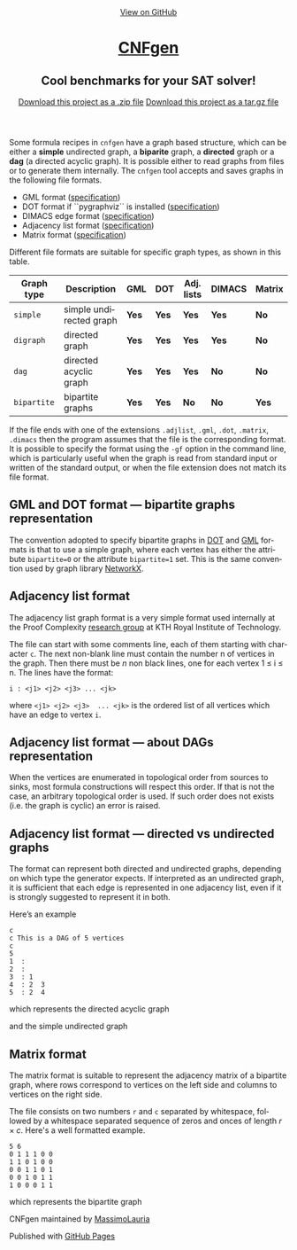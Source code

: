 #+TITLE:     
#+AUTHOR:    Massimo Lauria
#+EMAIL:     lauria.massimo@gmail.com
#+LANGUAGE:  en
#+OPTIONS:   H:3 num:nil toc:nil \n:nil @:t ::t |:t ^:t -:t f:t *:t <:t
#+OPTIONS:   TeX:t LaTeX:t skip:nil d:nil todo:t pri:nil tags:not-in-toc
#+EXPORT_EXCLUDE_TAGS: noexport
#+HTML_HEAD_EXTRA: <meta charset='utf-8'>
#+HTML_HEAD_EXTRA: <meta http-equiv="X-UA-Compatible" content="chrome=1">
#+HTML_HEAD_EXTRA: <meta name="description" content="CNFgen : Cool benchmarks for your SAT solver!">
#+HTML_HEAD: <link rel="stylesheet" type="text/css" media="screen" href="stylesheets/stylesheet.css">
#+HTML_HEAD: <style type="text/css"> .title  { height: 0; margin: 0;} </style>


#+begin_html
<!-- HEADER -->
    <div id="header_wrap" class="outer">
        <header class="inner">
          <a id="forkme_banner" href="https://github.com/MassimoLauria/cnfgen">View on GitHub</a>

          <h1 id="project_title"><a id="project_title" href="https://massimolauria.github.io/cnfgen">CNFgen</a></h1>
          <h2 id="project_tagline">Cool benchmarks for your SAT solver!</h2>

            <section id="downloads">
              <a class="zip_download_link" href="https://github.com/MassimoLauria/cnfgen/zipball/master">Download this project as a .zip file</a>
              <a class="tar_download_link" href="https://github.com/MassimoLauria/cnfgen/tarball/master">Download this project as a tar.gz file</a>
            </section>
        </header>
    </div>
#+end_html
#+begin_html
    <div id="main_content_wrap" class="outer">
      <section id="main_content" class="inner">
#+end_html


  Some formula recipes in =cnfgen= have a graph based structure, which
  can  be either  a  *simple* undirected  graph,  a *biparite*  graph,
  a *directed*  graph or  a *dag*  (a directed  acyclic graph).  It is
  possible  either to  read  graphs  from files  or  to generate  them
  internally.  The  =cnfgen= tool  accepts  and  saves graphs  in  the
  following file formats.

  + GML format ([[http://www.infosun.fim.uni-passau.de/Graphlet/GML/gml-tr.html][specification]])
  + DOT format if ``pygraphviz`` is installed ([[http://www.graphviz.org/content/dot-language][specification]])
  + DIMACS edge format ([[http://prolland.free.fr/works/research/dsat/dimacs.html][specification]])
  + Adjacency list format ([[adjformat][specification]])
  + Matrix format ([[matrix][specification]])

  Different file  formats are  suitable for  specific graph  types, as
  shown in this table.

  |-------------+-------------------------+-------+-------+------------+--------+--------|
  | Graph type  | Description             | GML   | DOT   | Adj. lists | DIMACS | Matrix |
  |-------------+-------------------------+-------+-------+------------+--------+--------|
  | =simple=    | simple undirected graph | *Yes* | *Yes* | *Yes*      | *Yes*  | *No*   |
  |-------------+-------------------------+-------+-------+------------+--------+--------|
  | =digraph=   | directed graph          | *Yes* | *Yes* | *Yes*      | *Yes*  | *No*   |
  |-------------+-------------------------+-------+-------+------------+--------+--------|
  | =dag=       | directed acyclic graph  | *Yes* | *Yes* | *Yes*      | *No*   | *No*   |
  |-------------+-------------------------+-------+-------+------------+--------+--------|
  | =bipartite= | bipartite graphs        | *Yes* | *Yes* | *No*       | *No*   | *Yes*  |
  |-------------+-------------------------+-------+-------+------------+--------+--------|

  If  the file  ends with  one of  the extensions  =.adjlist=, =.gml=,
  =.dot=, =.matrix=, =.dimacs= then the  program assumes that the file
  is the  corresponding format. It  is possible to specify  the format
  using the  =-gf= option in  the command line, which  is particularly
  useful when the graph is read  from standard input or written of the
  standard  output, or  when the  file  extension does  not match  its
  file format.


** GML and DOT format — bipartite graphs representation

   The convention adopted  to specify bipartite graphs in  [[http://www.graphviz.org/content/dot-language][DOT]] and [[http://www.infosun.fim.uni-passau.de/Graphlet/GML/gml-tr.html][GML]]
   formats is that to use a simple graph, where each vertex has either
   the  attribute =bipartite=0=  or the  attribute =bipartite=1=  set.
   This is the same convention used by graph library [[https://networkx.github.io/][NetworkX]].


* Adjacency list format<<adjformat>>

  The  adjacency  list graph  format  is  a  very simple  format  used
  internally  at the  Proof  Complexity [[http://www.csc.kth.se/~jakobn/project-proofcplx/][research  group]]  at KTH  Royal
  Institute of Technology.
  
  The file  can start with some  comments line, each of  them starting
  with character =c=. The next  non-blank line must contain the number
  n of vertices in the graph. Then  there must be $n$ non black lines,
  one for each vertex 1 ≤ i ≤ n. The lines have the format:

  : i : <j1> <j2> <j3> ... <jk>
    
  where =<j1> <j2> <j3>  ... <jk>= is the ordered list
  of all vertices which have an edge to vertex =i=.


** Adjacency list format — about DAGs representation

   When the vertices are enumerated  in topological order from sources
   to  sinks,  most formula  constructions  will  respect this  order.
   If that  is not the case,  an arbitrary topological order  is used.
   If such order  does not exists (i.e. the graph  is cyclic) an error
   is raised.

** Adjacency list format — directed vs undirected graphs

   The  format  can represent  both  directed  and undirected  graphs,
   depending on which type the generator expects. If interpreted as an
   undirected graph, it is sufficient that each edge is represented in
   one adjacency list,  even if it is strongly  suggested to represent
   it in both.

   Here’s an example
  
   : c
   : c This is a DAG of 5 vertices
   : c
   : 5
   : 1  :
   : 2  : 
   : 3  : 1  
   : 4  : 2  3  
   : 5  : 2  4
    
   which represents the directed acyclic graph

#+BEGIN_SRC dot :file images/adjformatDAG.png :exports results
digraph {
 1 -> 3;
 3 -> 4;
 2 -> 5;
 2 -> 4;
 4 -> 5;
}
#+END_SRC

#+RESULTS:
[[file:images/adjformatDAG.png]]

   and the simple undirected graph 

#+BEGIN_SRC dot :file images/adjformatS.png :exports results
graph {
 1 -- 3;
 3 -- 4;
 2 -- 5;
 2 -- 4;
 4 -- 5;
}
#+END_SRC

#+RESULTS:
[[file:images/adjformatS.png]]


* Matrix format<<matrix>>

  The matrix format  is suitable to represent the  adjacency matrix of
  a bipartite  graph, where  rows correspond to  vertices on  the left
  side and columns to vertices on the right side.

  The  file  consists  on  two   numbers  =r=  and  =c=  separated  by
  whitespace, followed by a whitespace separated sequence of zeros and
  onces of length $r\times c$. Here's a well formatted example.

#+BEGIN_SRC 
5 6
0 1 1 1 0 0
1 1 0 1 0 0
0 0 1 1 0 1
0 0 1 0 1 1
1 0 0 0 1 1
#+END_SRC

  which represents the bipartite graph

#+BEGIN_SRC dot :cmd neato :file images/matrixformatEG.png :exports results
  graph {
   l1 [label=1,pos="0,5!"]
   l2 [label=2,pos="0,4!"]
   l3 [label=3,pos="0,3!"]
   l4 [label=4,pos="0,2!"]
   l5 [label=5,pos="0,1!"]
   r1 [label=1,pos="2,5.5!"]
   r2 [label=2,pos="2,4.5!"]
   r3 [label=3,pos="2,3.5!"]
   r4 [label=4,pos="2,2.5!"]
   r5 [label=5,pos="2,1.5!"]
   r6 [label=6,pos="2,0.5!"]
   l1 -- {r2 r3 r4}
   l2 -- {r1 r2 r4}
   l3 -- {r3 r4 r6}
   l4 -- {r3 r5 r6}
   l5 -- {r1 r5 r6}
  }
#+END_SRC

#+RESULTS:
[[file:images/matrixformatEG.png]]


#+begin_html
    </section></div>
#+end_html
#+begin_html
    <!-- FOOTER  -->
    <div id="footer_wrap" class="outer">
      <footer class="inner">
        <p class="copyright">CNFgen maintained by <a href="https://github.com/MassimoLauria">MassimoLauria</a></p>
        <p>Published with <a href="https://pages.github.com">GitHub Pages</a></p>
      </footer>
    </div>
#+end_html

# Local variables:
# org-html-preamble: nil
# org-html-postamble: nil
# org-html-toplevel-hlevel: 3
# org-html-head-include-default-style: nil
# End:
